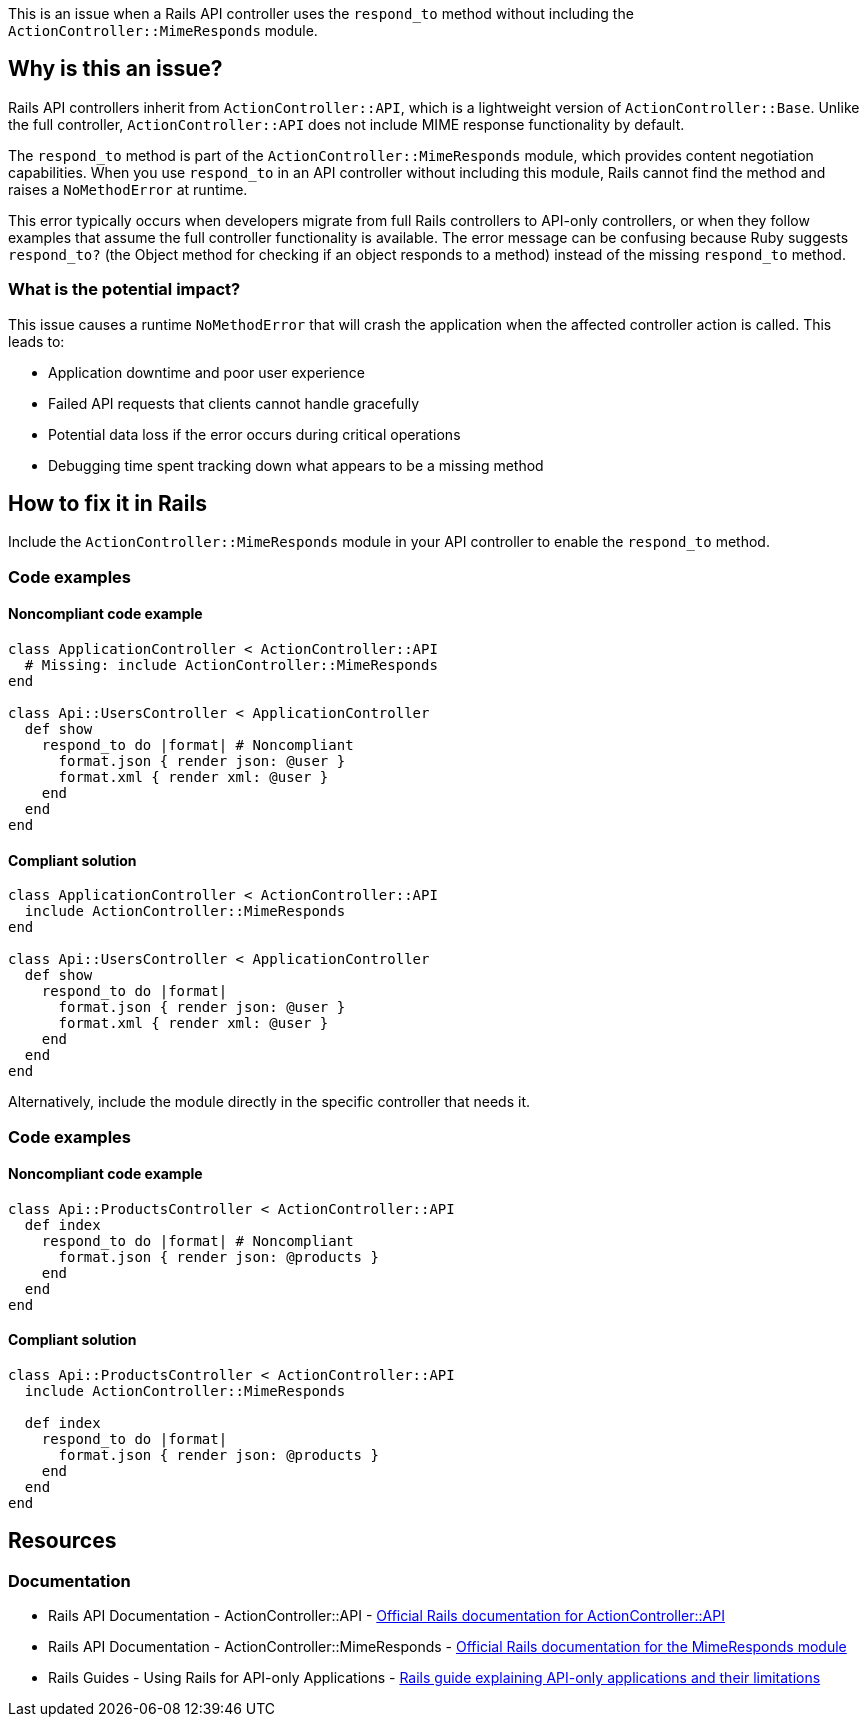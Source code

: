 This is an issue when a Rails API controller uses the `respond_to` method without including the `ActionController::MimeResponds` module.

== Why is this an issue?

Rails API controllers inherit from `ActionController::API`, which is a lightweight version of `ActionController::Base`. Unlike the full controller, `ActionController::API` does not include MIME response functionality by default.

The `respond_to` method is part of the `ActionController::MimeResponds` module, which provides content negotiation capabilities. When you use `respond_to` in an API controller without including this module, Rails cannot find the method and raises a `NoMethodError` at runtime.

This error typically occurs when developers migrate from full Rails controllers to API-only controllers, or when they follow examples that assume the full controller functionality is available. The error message can be confusing because Ruby suggests `respond_to?` (the Object method for checking if an object responds to a method) instead of the missing `respond_to` method.

=== What is the potential impact?

This issue causes a runtime `NoMethodError` that will crash the application when the affected controller action is called. This leads to:

* Application downtime and poor user experience
* Failed API requests that clients cannot handle gracefully
* Potential data loss if the error occurs during critical operations
* Debugging time spent tracking down what appears to be a missing method

== How to fix it in Rails

Include the `ActionController::MimeResponds` module in your API controller to enable the `respond_to` method.

=== Code examples

==== Noncompliant code example

[source,ruby,diff-id=1,diff-type=noncompliant]
----
class ApplicationController < ActionController::API
  # Missing: include ActionController::MimeResponds
end

class Api::UsersController < ApplicationController
  def show
    respond_to do |format| # Noncompliant
      format.json { render json: @user }
      format.xml { render xml: @user }
    end
  end
end
----

==== Compliant solution

[source,ruby,diff-id=1,diff-type=compliant]
----
class ApplicationController < ActionController::API
  include ActionController::MimeResponds
end

class Api::UsersController < ApplicationController
  def show
    respond_to do |format|
      format.json { render json: @user }
      format.xml { render xml: @user }
    end
  end
end
----

Alternatively, include the module directly in the specific controller that needs it.

=== Code examples

==== Noncompliant code example

[source,ruby,diff-id=2,diff-type=noncompliant]
----
class Api::ProductsController < ActionController::API
  def index
    respond_to do |format| # Noncompliant
      format.json { render json: @products }
    end
  end
end
----

==== Compliant solution

[source,ruby,diff-id=2,diff-type=compliant]
----
class Api::ProductsController < ActionController::API
  include ActionController::MimeResponds
  
  def index
    respond_to do |format|
      format.json { render json: @products }
    end
  end
end
----

== Resources

=== Documentation

 * Rails API Documentation - ActionController::API - https://api.rubyonrails.org/classes/ActionController/API.html[Official Rails documentation for ActionController::API]

 * Rails API Documentation - ActionController::MimeResponds - https://api.rubyonrails.org/classes/ActionController/MimeResponds.html[Official Rails documentation for the MimeResponds module]

 * Rails Guides - Using Rails for API-only Applications - https://guides.rubyonrails.org/api_app.html[Rails guide explaining API-only applications and their limitations]
